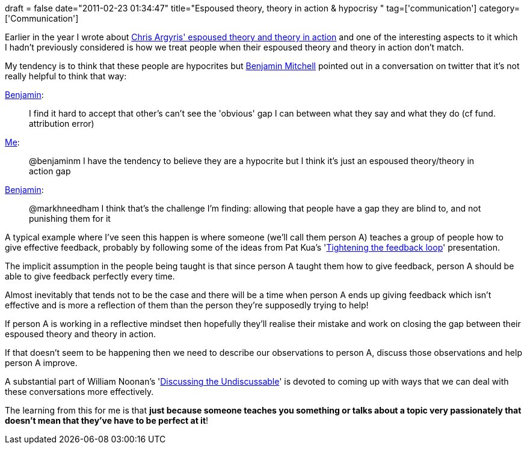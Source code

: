+++
draft = false
date="2011-02-23 01:34:47"
title="Espoused theory, theory in action & hypocrisy "
tag=['communication']
category=['Communication']
+++

Earlier in the year I wrote about http://www.markhneedham.com/blog/2011/01/13/chris-argyris-espoused-theory-vs-theory-in-action/[Chris Argyris' espoused theory and theory in action] and one of the interesting aspects to it which I hadn't previously considered is how we treat people when their espoused theory and theory in action don't match.

My tendency is to think that these people are hypocrites but http://blog.benjaminm.net/[Benjamin Mitchell] pointed out in a conversation on twitter that it's not really helpful to think that way:

http://twitter.com/benjaminm/status/38306821919883264[Benjamin]:

____
I find it hard to accept that other's can't see the 'obvious' gap I can between what they say and what they do (cf fund. attribution error)
____

http://twitter.com/markhneedham/status/38989664471748608[Me]:

____
@benjaminm I have the tendency to believe they are a hypocrite but I think it's just an espoused theory/theory in action gap
____

http://twitter.com/benjaminm/status/38990938936180737[Benjamin]:

____
@markhneedham I think that's the challenge I'm finding: allowing that people have a gap they are blind to, and not punishing them for it
____

A typical example where I've seen this happen is where someone (we'll call them person A) teaches a group of people how to give effective feedback, probably by following some of the ideas from Pat Kua's 'http://www.slideshare.net/thekua/tightening-the-feedback-loop[Tightening the feedback loop]' presentation.

The implicit assumption in the people being taught is that since person A taught them how to give feedback, person A should be able to give feedback perfectly every time.

Almost inevitably that tends not to be the case and there will be a time when person A ends up giving feedback which isn't effective and is more a reflection of them than the person they're supposedly trying to help!

If person A is working in a reflective mindset then hopefully they'll realise their mistake and work on closing the gap between their espoused theory and theory in action.

If that doesn't seem to be happening then we need to describe our observations to person A, discuss those observations and help person A improve.

A substantial part of William Noonan's 'http://www.amazon.com/Discussing-Undiscussable-Overcoming-Jossey-Bass-Management/dp/0787986321/ref=sr_1_1?ie=UTF8&s=books&qid=1298424594&sr=8-1[Discussing the Undiscussable]' is devoted to coming up with ways that we can deal with these conversations more effectively.

The learning from this for me is that *just because someone teaches you something or talks about a topic very passionately that doesn't mean that they've have to be perfect at it*!
